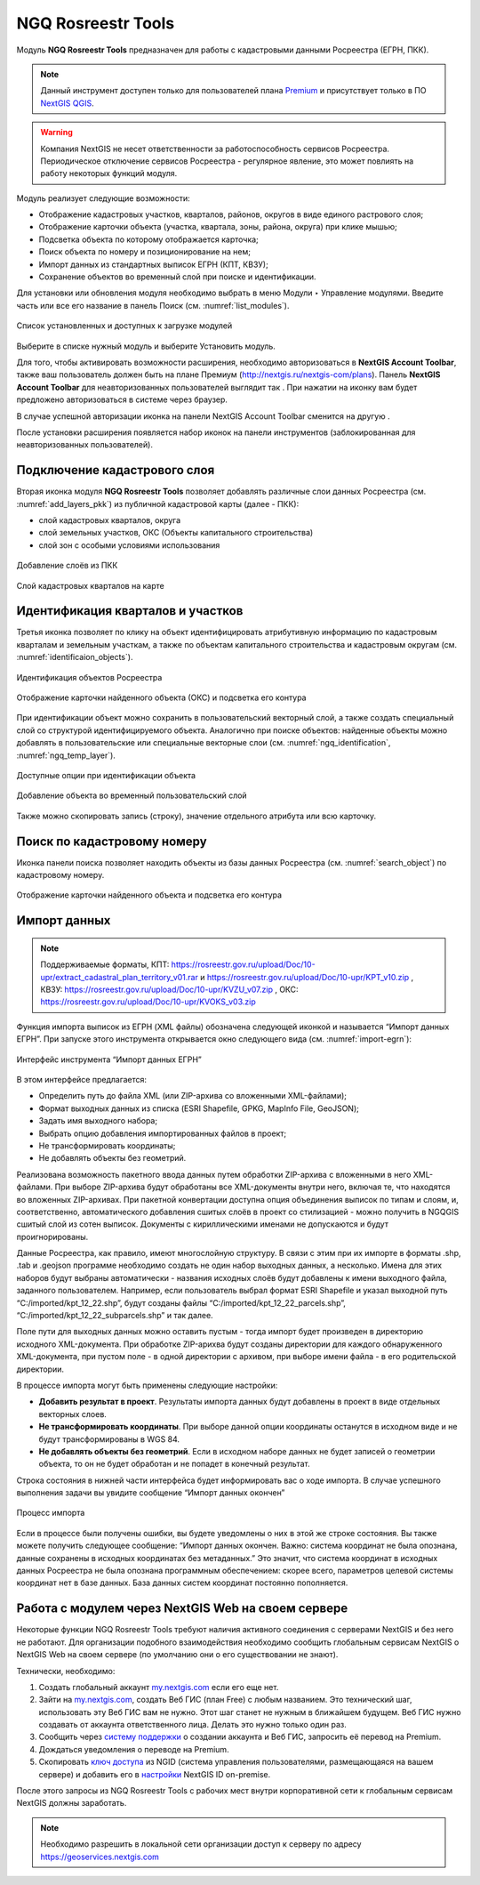 .. sectionauthor:: Роман Гайнуллов <roman.gainullov@nextgis.ru>

.. _NGQ Rosreestr Tools:

NGQ Rosreestr Tools
===================

Модуль **NGQ Rosreestr Tools** предназначен для работы с кадастровыми данными Росреестра (ЕГРН, ПКК). 

.. note::
   Данный инструмент доступен только для пользователей плана `Premium <http://nextgis.ru/nextgis-com/plans>`_  и присутствует только в ПО `NextGIS QGIS <https://nextgis.ru/nextgis-qgis/>`_.

.. warning::

   Компания NextGIS не несет ответственности за работоспособность сервисов Росреестра. Периодическое отключение сервисов Росреестра - регулярное явление, это может повлиять на работу некоторых функций модуля.

Модуль реализует следующие возможности:

* Отображение кадастровых участков, кварталов, районов, округов в виде единого растрового слоя;
* Отображение карточки объекта (участка, квартала, зоны, района, округа) при клике мышью;
* Подсветка объекта по которому отображается карточка;
* Поиск объекта по номеру и позиционирование на нем;
* Импорт данных из стандартных выписок ЕГРН (КПТ, КВЗУ);
* Сохранение объектов во временный слой при поиске и идентификации.

Для установки или обновления модуля необходимо выбрать в меню Модули ‣ Управление модулями.
Введите часть или все его название в панель Поиск (см. :numref:`list_modules`).

.. figure:: _static/list_modules.png
   :name: list_modules
   :align: center
   :width: 16cm
   
   Список установленных и доступных к загрузке модулей

Выберите в списке нужный модуль и выберите Установить модуль.

Для того, чтобы активировать возможности расширения, необходимо авторизоваться в **NextGIS Account Toolbar**, также ваш пользователь должен быть на плане Премиум (http://nextgis.ru/nextgis-com/plans).
Панель **NextGIS Account Toolbar** для неавторизованных пользователей выглядит так |not_auth|. При нажатии на иконку вам будет предложено авторизоваться в системе через браузер.

.. |not_auth| image:: _static/not_auth.png

В случае успешной авторизации иконка на панели NextGIS Account Toolbar сменится на другую |auth_icon|.

.. |auth_icon| image:: _static/auth_icon.png

После установки расширения появляется набор иконок на панели инструментов (заблокированная для неавторизованных пользователей).


Подключение кадастрового слоя
-----------------------------

Вторая иконка модуля **NGQ Rosreestr Tools** |icon_add_layers| позволяет добавлять различные слои данных Росреестра (см. :numref:`add_layers_pkk`) из публичной кадастровой карты (далее - ПКК):

.. |icon_add_layers| image:: _static/icon_add_layers.png

* слой кадастровых кварталов, округа
* слой земельных участков, ОКС (Объекты капитального строительства)
* слой зон с особыми условиями использования

.. figure:: _static/add_layers_pkk.png
   :name: add_layers_pkk
   :align: center
   
   Добавление слоёв из ПКК


.. figure:: _static/pkk_on_map.png
   :name: pkk_on_map
   :align: center
   :width: 16cm
   
   Слой кадастровых кварталов на карте



Идентификация кварталов и участков
----------------------------------

Третья иконка |identificaion_oicon| позволяет по клику на объект идентифицировать атрибутивную информацию по кадастровым кварталам и земельным участкам, а также по объектам капитального строительства и кадастровым округам (см. :numref:`identificaion_objects`).

.. |identificaion_oicon| image:: _static/identificaion_oicon.png

.. figure:: _static/identificaion_objects.png
   :name: identificaion_objects
   :align: center
   
   Идентификация объектов Росреестра
   
.. figure:: _static/objects_on_map.png
   :name: object_on_map
   :align: center
   :width: 16cm
   
   Отображение карточки найденного объекта (ОКС) и подсветка его контура

При идентификации объект можно сохранить в пользовательский векторный слой, а также создать специальный слой со структурой идентифицируемого объекта. Аналогично при поиске объектов: найденные объекты можно добавлять в пользовательские или специальные векторные слои (см. :numref:`ngq_identification`, :numref:`ngq_temp_layer`).

.. figure:: _static/ngq_identification.png
   :name: ngq_identification
   :align: center
   :width: 16cm
   
   Доступные опции при идентификации объекта
   
   
.. figure:: _static/ngq_temp_layer.png
   :name: ngq_temp_layer
   :align: center
   :width: 16cm
   
   Добавление объекта во временный пользовательский слой
   
Также можно скопировать запись (строку), значение отдельного атрибута или всю карточку.  

Поиск по кадастровому номеру
----------------------------

Иконка панели поиска |search_icon| позволяет находить объекты из базы данных Росреестра (см. :numref:`search_object`) по кадастровому номеру.

.. |search_icon| image:: _static/search_icon.png

.. figure:: _static/search_object.png
   :name: search_object
   :align: center
   :width: 16cm
   
   Отображение карточки найденного объекта и подсветка его контура


Импорт данных
-------------

.. note::
   Поддерживаемые форматы, КПТ: https://rosreestr.gov.ru/upload/Doc/10-upr/extract_cadastral_plan_territory_v01.rar и https://rosreestr.gov.ru/upload/Doc/10-upr/KPT_v10.zip , КВЗУ: https://rosreestr.gov.ru/upload/Doc/10-upr/KVZU_v07.zip , ОКС: https://rosreestr.gov.ru/upload/Doc/10-upr/KVOKS_v03.zip 

Функция импорта выписок из ЕГРН (XML файлы) обозначена следующей иконкой |import_icon| и называется “Импорт данных ЕГРН”. При запуске этого инструмента открывается окно следующего вида (см. :numref:`import-egrn`):

.. |import_icon| image:: _static/import_icon.png


.. figure:: _static/import-egrn.png
   :name: import-egrn
   :align: center
   
   Интерфейс инструмента “Импорт данных ЕГРН”
   
В этом интерфейсе предлагается:

* Определить путь до файла XML (или ZIP-архива со вложенными XML-файлами);
* Формат выходных данных из списка (ESRI Shapefile, GPKG, MapInfo File, GeoJSON);
* Задать имя выходного набора;
* Выбрать опцию добавления импортированных файлов в проект;
* Не трансформировать координаты;
* Не добавлять объекты без геометрий.

Реализована возможность пакетного ввода данных путем обработки ZIP-архива с вложенными в него XML-файлами. При выборе ZIP-архива будут обработаны все XML-документы внутри него, включая те, что находятся во вложенных ZIP-архивах. При пакетной конвертации доступна опция объединения выписок по типам и слоям, и, соответственно, автоматического добавления сшитых слоёв в проект со стилизацией - можно  получить в NGQGIS сшитый слой из сотен выписок. Документы с кириллическими именами не допускаются и будут проигнорированы.

Данные Росреестра, как правило, имеют многослойную структуру. В связи с этим при их импорте в форматы .shp, .tab 
и .geojson программе необходимо создать не один набор выходных данных, а несколько. Имена для этих наборов 
будут выбраны автоматически - названия исходных слоёв будут добавлены к имени выходного файла, заданного пользователем. 
Например, если пользователь выбрал формат ESRI Shapefile и указал выходной путь “C:/imported/kpt_12_22.shp”, 
будут созданы файлы “C:/imported/kpt_12_22_parcels.shp”, “C:/imported/kpt_12_22_subparcels.shp” и так далее.

Поле пути для выходных данных можно оставить пустым - тогда импорт будет произведен в директорию исходного XML-документа.
При обработке ZIP-арихва будут созданы директории для каждого обнаруженного XML-документа, при пустом поле - в одной директории с архивом, при выборе имени файла - в его родительской директории.

В процессе импорта могут быть применены следующие настройки:

* **Добавить результат в проект**. Результаты импорта данных будут добавлены в проект в виде отдельных векторных слоев.
* **Не трансформировать координаты**. При выборе данной опции координаты останутся в исходном виде и не будут трансформированы в WGS 84.
* **Не добавлять объекты без геометрий**. Если в исходном наборе данных не будет записей о геометрии объекта, то он не будет обработан и не попадет в конечный результат.

Строка состояния в нижней части интерфейса будет информировать вас о ходе импорта. 
В случае успешного выполнения задачи вы увидите сообщение “Импорт данных окончен” 

.. figure:: _static/import_proc1.png
   :name: import_proc1
   :align: center

   
.. figure:: _static/import_proc2.png
   :name: import_proc2
   :align: center
   
   Процесс импорта
   
Если в процессе были получены ошибки, вы будете уведомлены о них в этой же строке состояния. 
Вы также можете получить следующее сообщение: “Импорт данных окончен. Важно: система координат не была опознана, 
данные сохранены в исходных координатах без метаданных.” Это значит, что система координат в исходных данных Росреестра 
не была опознана программным обеспечением: скорее всего, параметров целевой системы координат нет в базе данных. 
База данных систем координат постоянно пополняется.

Работа с модулем через NextGIS Web на своем сервере
---------------------------------------------------

Некоторые функции NGQ Rosreestr Tools требуют наличия активного соединения с серверами NextGIS и без него не работают. 
Для организации подобного взаимодействия необходимо сообщить глобальным сервисам NextGIS о NextGIS Web на своем сервере 
(по умолчанию они о его существовании не знают). 

Технически, необходимо:

1. Создать глобальный аккаунт `my.nextgis.com <https://my.nextgis.ru>`_ если его еще нет.
2. Зайти на `my.nextgis.com <https://my.nextgis.ru>`_, создать Веб ГИС (план Free) с любым названием. 
   Это технический шаг, использовать эту Веб ГИС вам не нужно. Этот шаг станет не нужным в ближайшем будущем. Веб ГИС нужно создавать от аккаунта ответственного лица. Делать это нужно только один раз.
3. Сообщить через `систему поддержки <https://nextgis.ru/terms-support>`_ о создании аккаунта и Веб ГИС, запросить её перевод на Premium.
4. Дождаться уведомления о переводе на Premium.
5. Скопировать `ключ доступа <https://docs.nextgis.ru/docs_ngid/source/ngidop.html#nextgis-id-on-premise>`_ из NGID (система управления пользователями, размещающаяся на вашем сервере) и добавить его в `настройки <https://my.nextgis.com/myngidonpremises>`_ NextGIS ID on-premise.

После этого запросы из NGQ Rosreestr Tools с рабочих мест внутри корпоративной сети к глобальным сервисам NextGIS должны заработать.

.. note::
   Необходимо разрешить в локальной сети организации доступ к серверу по адресу https://geoservices.nextgis.com
